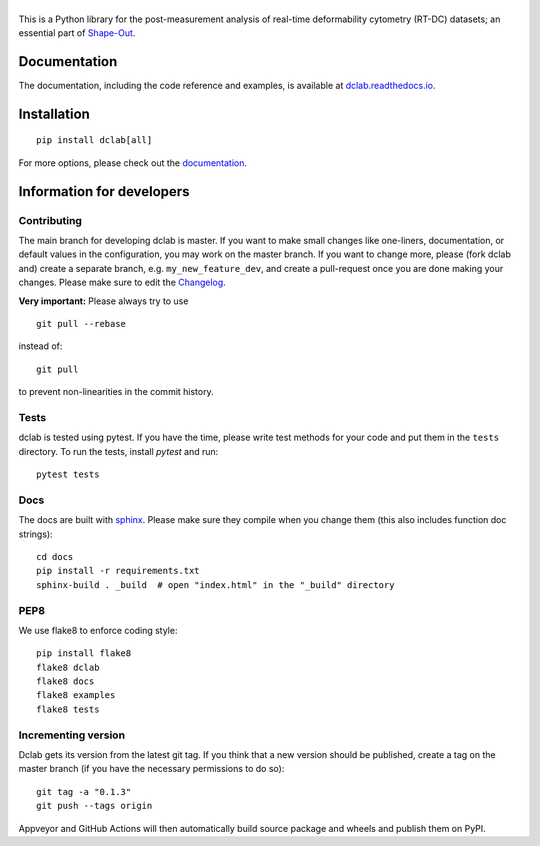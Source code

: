 |dclab|
=======

|PyPI Version| |Build Status| |Coverage Status| |Docs Status|


This is a Python library for the post-measurement analysis of
real-time deformability cytometry (RT-DC) datasets; an essential part of
`Shape-Out <https://github.com/ZELLMECHANIK-DRESDEN/ShapeOut2>`__.

Documentation
-------------
The documentation, including the code reference and examples, is available at
`dclab.readthedocs.io <https://dclab.readthedocs.io/en/stable/>`__.


Installation
------------

::

    pip install dclab[all]

For more options, please check out the `documentation
<https://dclab.readthedocs.io/en/latest/sec_getting_started.html#installation>`__.


Information for developers
--------------------------


Contributing
~~~~~~~~~~~~
The main branch for developing dclab is master.
If you want to make small changes like one-liners,
documentation, or default values in the configuration,
you may work on the master branch. If you want to change
more, please (fork dclab and) create a separate branch,
e.g. ``my_new_feature_dev``, and create a pull-request
once you are done making your changes.
Please make sure to edit the 
`Changelog <https://github.com/DC-analysis/dclab/blob/master/CHANGELOG>`__.

**Very important:** Please always try to use ::


    git pull --rebase

instead of::

    git pull

to prevent non-linearities in the commit history.

Tests
~~~~~
dclab is tested using pytest. If you have the time, please write test
methods for your code and put them in the ``tests`` directory. To run
the tests, install `pytest` and run::

    pytest tests


Docs
~~~~
The docs are built with `sphinx <https://www.sphinx-doc.org>`_. Please make
sure they compile when you change them (this also includes function doc strings)::

    cd docs
    pip install -r requirements.txt
    sphinx-build . _build  # open "index.html" in the "_build" directory


PEP8
~~~~
We use flake8 to enforce coding style::

    pip install flake8
    flake8 dclab
    flake8 docs
    flake8 examples
    flake8 tests


Incrementing version
~~~~~~~~~~~~~~~~~~~~
Dclab gets its version from the latest git tag.
If you think that a new version should be published,
create a tag on the master branch (if you have the necessary
permissions to do so)::

    git tag -a "0.1.3"
    git push --tags origin

Appveyor and GitHub Actions will then automatically build source package and wheels
and publish them on PyPI.


.. |dclab| image:: https://raw.github.com/DC-analysis/dclab/master/docs/logo/dclab.png
.. |PyPI Version| image:: https://img.shields.io/pypi/v/dclab.svg
   :target: https://pypi.python.org/pypi/dclab
.. |Build Status| image:: https://img.shields.io/github/workflow/status/DC-analysis/dclab/Checks
   :target: https://github.com/DC-analysis/dclab/actions?query=workflow%3AChecks
.. |Coverage Status| image:: https://img.shields.io/codecov/c/github/DC-analysis/dclab/master.svg
   :target: https://codecov.io/gh/DC-analysis/dclab
.. |Docs Status| image:: https://readthedocs.org/projects/dclab/badge/?version=latest
   :target: https://readthedocs.org/projects/dclab/builds/
